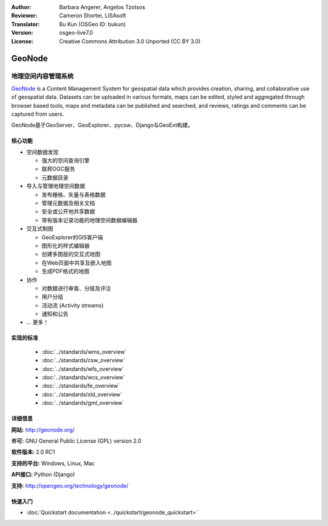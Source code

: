 :Author: Barbara Angerer, Angelos Tzotsos
:Reviewer: Cameron Shorter, LISAsoft
:Translator: Bu Kun (OSGeo ID: bukun)
:Version: osgeo-live7.0
:License: Creative Commons Attribution 3.0 Unported (CC BY 3.0)

.. image:: ../../images/project_logos/logo-geonode.jpg
  :alt: project logo
  :align: right
  :target: http://geonode.org


GeoNode
================================================================================

.. Geospatial Content Management System
地理空间内容管理系统
~~~~~~~~~~~~~~~~~~~~~~~~~~~~~~~~~~~~~~~~~~~~~~~~~~~~~~~~~~~~~~~~~~~~~~~~~~~~~~~~

`GeoNode <http://geonode.org>`_ is a Content Management System for geospatial data which provides creation,
sharing, and collaborative use of geospatial data.
Datasets can be uploaded in various formats, maps can be edited, 
styled and aggregated through browser based tools,
maps and metadata can be published and searched, and reviews, ratings and comments can be captured from users.

.. GeoNode is built upon: GeoServer, GeoExplorer, pycsw, Django, and GeoExt.
GeoNode基于GeoServer、GeoExplorer、pycsw、Django与GeoExt构建。

.. image:: ../../images/screenshots/800x600/geonode_basic_application.png
  :scale: 50%
  :alt: GeoNode application
  :align: right

.. Core Features
核心功能
--------------------------------------------------------------------------------

* 空间数据发现

  * 强大的空间查询引擎
  * 联邦OGC服务
  * 元数据目录

* 导入与管理地理空间数据

  * 发布栅格、矢量与表格数据
  * 管理元数据及相关文档
  * 安全或公开地共享数据
  * 带有版本记录功能的地理空间数据编辑器

* 交互式制图

  * GeoExplorer的GIS客户端 
  * 图形化的样式编辑器
  * 创建多图层的交互式地图
  * 在Web页面中共享及嵌入地图
  * 生成PDF格式的地图

* 协作

  * 对数据进行审查、分级及评注
  * 用户分组
  * 活动流 (Activity streams)
  * 通知和公告

* ... 更多！

实现的标准
--------------------------------------------------------------------------------

  * :doc:`../standards/wms_overview`
  * :doc:`../standards/csw_overview`
  * :doc:`../standards/wfs_overview`
  * :doc:`../standards/wcs_overview`
  * :doc:`../standards/fe_overview`
  * :doc:`../standards/sld_overview` 
  * :doc:`../standards/gml_overview`

详细信息
--------------------------------------------------------------------------------

**网站:** http://geonode.org/

**许可:** GNU General Public License (GPL) version 2.0

**软件版本:** 2.0 RC1

**支持的平台:** Windows, Linux, Mac

**API接口:** Python (Django)

**支持:** http://opengeo.org/technology/geonode/

快速入门
--------------------------------------------------------------------------------

* :doc:`Quickstart documentation <../quickstart/geonode_quickstart>`
